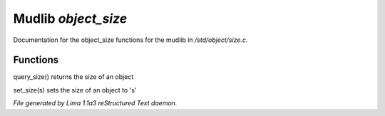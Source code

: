 Mudlib *object_size*
*********************

Documentation for the object_size functions for the mudlib in */std/object/size.c*.

Functions
=========
.. c:function:: int query_size()

query_size() returns the size of an object


.. c:function:: void set_size(int s)

set_size(s) sets the size of an object to 's'



*File generated by Lima 1.1a3 reStructured Text daemon.*

